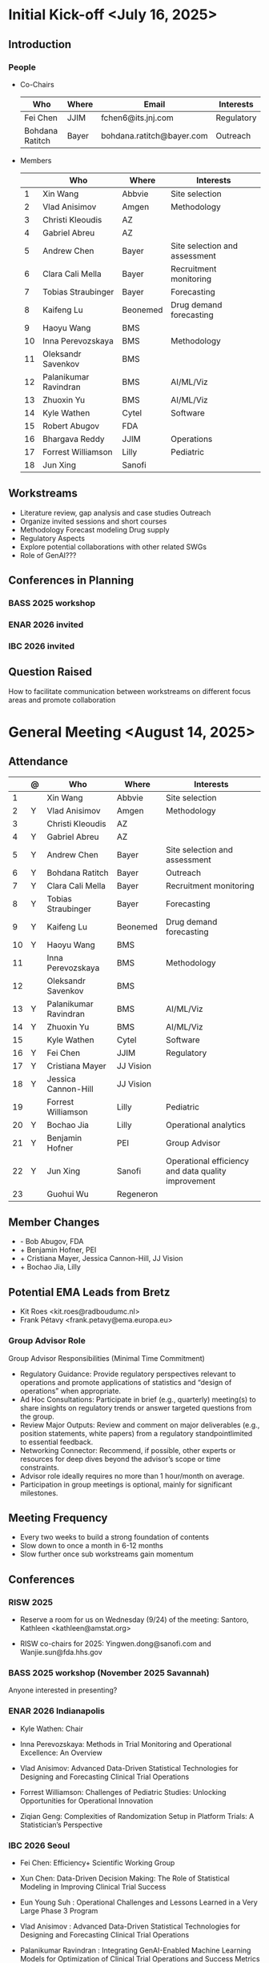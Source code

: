 * Initial Kick-off <July 16, 2025>
** Introduction
*** People
 - Co-Chairs

  |-----------------+-------+---------------------------+------------|
  | Who             | Where | Email                     | Interests  |
  |-----------------+-------+---------------------------+------------|
  | Fei Chen        | JJIM  | fchen6@its.jnj.com        | Regulatory |
  | Bohdana Ratitch | Bayer | bohdana.ratitch@bayer.com | Outreach   |
  |-----------------+-------+---------------------------+------------|

 - Members
  |----+-----------------------+----------+-------------------------------|
  |    | Who                   | Where    | Interests                     |
  |----+-----------------------+----------+-------------------------------|
  |  1 | Xin Wang              | Abbvie   | Site selection                |
  |  2 | Vlad Anisimov         | Amgen    | Methodology                   |
  |  3 | Christi Kleoudis      | AZ       |                               |
  |  4 | Gabriel Abreu         | AZ       |                               |
  |  5 | Andrew Chen           | Bayer    | Site selection and assessment |
  |  6 | Clara Cali Mella      | Bayer    | Recruitment monitoring        |
  |  7 | Tobias Straubinger    | Bayer    | Forecasting                   |
  |  8 | Kaifeng Lu            | Beonemed | Drug demand forecasting       |
  |  9 | Haoyu Wang            | BMS      |                               |
  | 10 | Inna Perevozskaya     | BMS      | Methodology                   |
  | 11 | Oleksandr Savenkov    | BMS      |                               |
  | 12 | Palanikumar Ravindran | BMS      | AI/ML/Viz                     |
  | 13 | Zhuoxin Yu            | BMS      | AI/ML/Viz                     |
  | 14 | Kyle Wathen           | Cytel    | Software                      |
  | 15 | Robert Abugov         | FDA      |                               |
  | 16 | Bhargava Reddy        | JJIM     | Operations                    |
  | 17 | Forrest Williamson    | Lilly    | Pediatric                     |
  | 18 | Jun Xing              | Sanofi   |                               |
  |----+-----------------------+----------+-------------------------------|
  #+TBLFM: $1=@#-1

** Workstreams
 - Literature review, gap analysis and case studies
   Outreach
 - Organize invited sessions and short courses
 - Methodology
   Forecast modeling
   Drug supply
 - Regulatory Aspects
 - Explore potential collaborations with other related SWGs
 - Role of GenAI???
** Conferences in Planning
*** BASS 2025 workshop
*** ENAR 2026 invited
*** IBC 2026 invited
** Question Raised
 How to facilitate communication between workstreams on different
 focus areas and promote collaboration
* General Meeting <August 14, 2025>
** Attendance
  |----+---+-----------------------+-----------+-----------------------------------------------------|
  |    | @ | Who                   | Where     | Interests                                           |
  |----+---+-----------------------+-----------+-----------------------------------------------------|
  |  1 |   | Xin Wang              | Abbvie    | Site selection                                      |
  |  2 | Y | Vlad Anisimov         | Amgen     | Methodology                                         |
  |  3 |   | Christi Kleoudis      | AZ        |                                                     |
  |  4 | Y | Gabriel Abreu         | AZ        |                                                     |
  |  5 | Y | Andrew Chen           | Bayer     | Site selection and assessment                       |
  |  6 | Y | Bohdana Ratitch       | Bayer     | Outreach                                            |
  |  7 | Y | Clara Cali Mella      | Bayer     | Recruitment monitoring                              |
  |  8 | Y | Tobias Straubinger    | Bayer     | Forecasting                                         |
  |  9 | Y | Kaifeng Lu            | Beonemed  | Drug demand forecasting                             |
  | 10 | Y | Haoyu Wang            | BMS       |                                                     |
  | 11 |   | Inna Perevozskaya     | BMS       | Methodology                                         |
  | 12 |   | Oleksandr Savenkov    | BMS       |                                                     |
  | 13 | Y | Palanikumar Ravindran | BMS       | AI/ML/Viz                                           |
  | 14 | Y | Zhuoxin Yu            | BMS       | AI/ML/Viz                                           |
  | 15 |   | Kyle Wathen           | Cytel     | Software                                            |
  | 16 | Y | Fei Chen              | JJIM      | Regulatory                                          |
  | 17 | Y | Cristiana Mayer       | JJ Vision |                                                     |
  | 18 | Y | Jessica Cannon-Hill   | JJ Vision |                                                     |
  | 19 |   | Forrest Williamson    | Lilly     | Pediatric                                           |
  | 20 | Y | Bochao Jia            | Lilly     | Operational analytics                               |
  | 21 | Y | Benjamin Hofner       | PEI       | Group Advisor                                       |
  | 22 | Y | Jun Xing              | Sanofi    | Operational efficiency and data quality improvement |
  | 23 |   | Guohui Wu             | Regeneron |                                                     |
  |----+---+-----------------------+-----------+-----------------------------------------------------|
  #+TBLFM: $1=@#-1

** Member Changes
 - - Bob Abugov, FDA
 + + Benjamin Hofner, PEI
 + + Cristiana Mayer, Jessica Cannon-Hill, JJ Vision
 + + Bochao Jia, Lilly

** Potential EMA Leads from Bretz
 - Kit Roes <kit.roes@radboudumc.nl>
 - Frank Pétavy <frank.petavy@ema.europa.eu>
   
*** Group Advisor Role
 Group Advisor Responsibilities (Minimal Time Commitment)
  - Regulatory Guidance: Provide regulatory perspectives relevant to operations and promote applications of statistics and “design of operations” when appropriate.
  - Ad Hoc Consultations: Participate in brief (e.g., quarterly) meeting(s) to share insights on regulatory trends or answer targeted questions from the group.
  - Review Major Outputs: Review and comment on major deliverables (e.g., position statements, white papers) from a regulatory standpointlimited to essential feedback.
  - Networking Connector: Recommend, if possible, other experts or resources for deep dives beyond the advisor’s scope or time constraints.
  - Advisor role ideally requires no more than 1 hour/month on average.
  - Participation in group meetings is optional, mainly for significant milestones.
** Meeting Frequency
 - Every two weeks to build a strong foundation of contents
 - Slow down to once a month in 6-12 months
 - Slow further once sub workstreams gain momentum
** Conferences
*** RISW 2025
 + Reserve a room for us on Wednesday (9/24) of the meeting: Santoro, Kathleen <kathleen@amstat.org>

 + RISW co-chairs for 2025: Yingwen.dong@sanofi.com and Wanjie.sun@fda.hhs.gov

*** BASS 2025 workshop (November 2025 Savannah)
 Anyone interested in presenting?
 
*** ENAR 2026 Indianapolis

- Kyle Wathen: Chair

- Inna Perevozskaya: Methods in Trial Monitoring and Operational Excellence: An Overview

- Vlad Anisimov: Advanced Data-Driven Statistical Technologies for Designing and Forecasting Clinical Trial Operations

- Forrest Williamson: Challenges of Pediatric Studies: Unlocking Opportunities for Operational Innovation

- Ziqian Geng: Complexities of Randomization Setup in Platform Trials: A Statistician’s Perspective

*** IBC 2026 Seoul
- Fei Chen: Efficiency+ Scientific Working Group
 
- Xun Chen: Data-Driven Decision Making: The Role of Statistical Modeling in Improving Clinical Trial Success
 
- Eun Young Suh : Operational Challenges and Lessons Learned in a Very Large Phase 3 Program
  
- Vlad Anisimov : Advanced Data-Driven Statistical Technologies for Designing and Forecasting Clinical Trial Operations
 
- Palanikumar Ravindran : Integrating GenAI-Enabled Machine Learning Models for Optimization of Clinical Trial Operations and Success Metrics

- Kyle Wathen : Emerging Software Tools for Planning and Monitoring

** Other Conferences To Do
- MBSW 2026
- JSM 2026 SWG working session?
  + Contact chair Steve Novick (steven.novick@takeda.com) in March 2026
- RISW 2026  
- PSI 2026
  + Central Monitoring SWG
*** Operations Focused Conferences?
 | Society for Clinical Trials (SCT) Annual Meeting | Clinical trial design, implementation             | Oct 2026  |
 | Clinical Trials Methodology Conference           | Advanced clinical trial design, methodology       | Feb 2026  |
 | Conference on Statistical Practice (CSP)         | Practical statistical approaches in pharma trials | Sept 2025 |
** Collaboration with Other SWGs
 - Centralized Statistical Monitoring and Quality Tolerance Limits
   - Cannot find any information



 
** Media
*** Web
 https://efficiencyplustrials.github.io
*** Linkedin
 https://www.linkedin.com/groups/13353006/
*** X
 [[https://x.com/efficiencyplus][@efficiencyplus]]
** Teams and Github
 Teams chat works?
